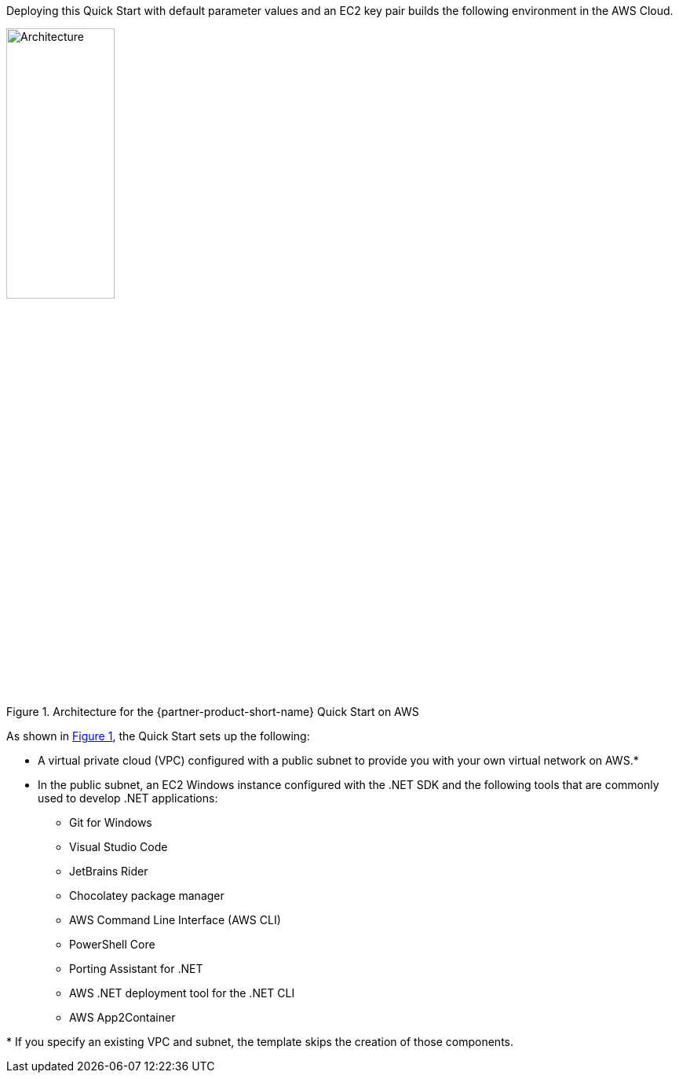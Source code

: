 :xrefstyle: short

Deploying this Quick Start with default parameter values and an EC2 key pair builds the following environment in the AWS Cloud.

[#architecture1]
.Architecture for the {partner-product-short-name} Quick Start on AWS
image::../images/dot-net-devenvironment-architecture_diagram.png[Architecture, 40%]

As shown in <<architecture1>>, the Quick Start sets up the following:

* A virtual private cloud (VPC) configured with a public subnet to provide you with your own virtual network on AWS.*
* In the public subnet, an EC2 Windows instance configured with the .NET SDK and the following tools that are commonly used to develop .NET applications: 
** Git for Windows
** Visual Studio Code
** JetBrains Rider
** Chocolatey package manager
** AWS Command Line Interface (AWS CLI)
** PowerShell Core
** Porting Assistant for .NET
** AWS .NET deployment tool for the .NET CLI
** AWS App2Container

[.small]#* If you specify an existing VPC and subnet, the template skips the creation of those components.#
